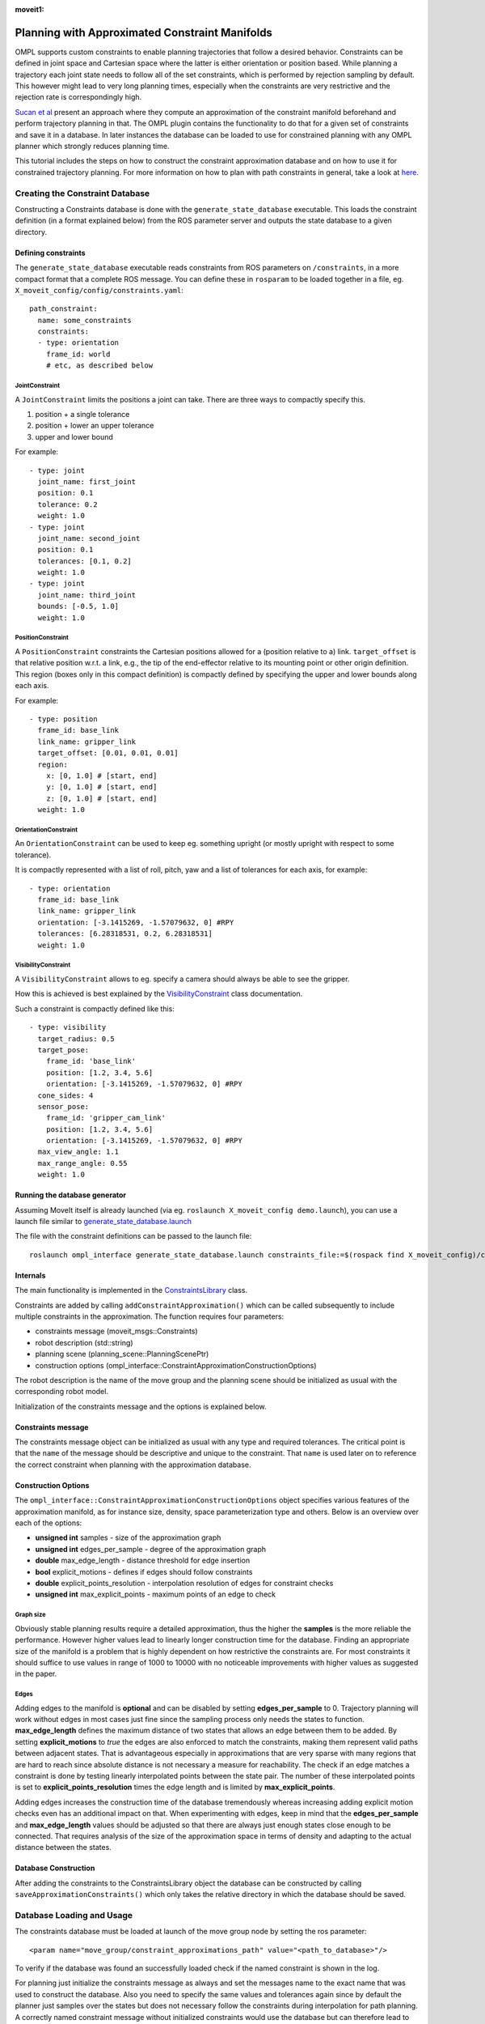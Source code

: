 :moveit1:

..
   Once updated for MoveIt 2, remove all lines above title (including this comment and :moveit1: tag)

Planning with Approximated Constraint Manifolds
===============================================

OMPL supports custom constraints to enable planning trajectories that follow a desired behavior.
Constraints can be defined in joint space and Cartesian space where the latter is either orientation or position based.
While planning a trajectory each joint state needs to follow all of the set constraints, which is performed by rejection sampling by default.
This however might lead to very long planning times, especially when the constraints are very restrictive and the rejection rate is correspondingly high.

`Sucan et al <http://ioan.sucan.ro/files/pubs/constraints_iros2012.pdf>`_ present an approach where they compute an approximation of the constraint manifold beforehand and perform trajectory planning in that.
The OMPL plugin contains the functionality to do that for a given set of constraints and save it in a database.
In later instances the database can be loaded to use for constrained planning with any OMPL planner which strongly reduces planning time.

This tutorial includes the steps on how to construct the constraint approximation database and on how to use it for constrained trajectory planning.
For more information on how to plan with path constraints in general, take a look at `here </doc/examples/move_group_interface/move_group_interface_tutorial.html#planning-with-path-constraints>`_.

Creating the Constraint Database
--------------------------------

Constructing a Constraints database is done with the ``generate_state_database`` executable.
This loads the constraint definition (in a format explained below) from the ROS parameter server and outputs the state database to a given directory.

Defining constraints
^^^^^^^^^^^^^^^^^^^^

The ``generate_state_database`` executable reads constraints from ROS parameters on ``/constraints``, in a more compact format that a complete ROS message.
You can define these in ``rosparam`` to be loaded together in a file, eg. ``X_moveit_config/config/constraints.yaml``::

 path_constraint:
   name: some_constraints
   constraints:
   - type: orientation
     frame_id: world
     # etc, as described below

JointConstraint
"""""""""""""""

A ``JointConstraint`` limits the positions a joint can take. There are three ways to compactly specify this.

1. position + a single tolerance
2. position + lower an upper tolerance
3. upper and lower bound

For example::

 - type: joint
   joint_name: first_joint
   position: 0.1
   tolerance: 0.2
   weight: 1.0
 - type: joint
   joint_name: second_joint
   position: 0.1
   tolerances: [0.1, 0.2]
   weight: 1.0
 - type: joint
   joint_name: third_joint
   bounds: [-0.5, 1.0]
   weight: 1.0

PositionConstraint
""""""""""""""""""

A ``PositionConstraint`` constraints the Cartesian positions allowed for a (position relative to a) link.
``target_offset`` is that relative position w.r.t. a link, e.g., the tip of the end-effector relative to its mounting point or other origin definition.
This region (boxes only in this compact definition) is compactly defined by specifying the upper and lower bounds along each axis.

For example::

 - type: position
   frame_id: base_link
   link_name: gripper_link
   target_offset: [0.01, 0.01, 0.01]
   region:
     x: [0, 1.0] # [start, end]
     y: [0, 1.0] # [start, end]
     z: [0, 1.0] # [start, end]
   weight: 1.0

OrientationConstraint
"""""""""""""""""""""


An ``OrientationConstraint`` can be used to keep eg. something upright (or mostly upright with respect to some tolerance).

It is compactly represented with a list of roll, pitch, yaw and a list of tolerances for each axis, for example::

 - type: orientation
   frame_id: base_link
   link_name: gripper_link
   orientation: [-3.1415269, -1.57079632, 0] #RPY
   tolerances: [6.28318531, 0.2, 6.28318531]
   weight: 1.0

VisibilityConstraint
""""""""""""""""""""

A ``VisibilityConstraint`` allows to eg. specify a camera should always be able to see the gripper.

How this is achieved is best explained by the `VisibilityConstraint <https://docs.ros.org/noetic/api/moveit_core/html/cpp/classkinematic__constraints_1_1VisibilityConstraint.html#details>`_ class documentation.

Such a constraint is compactly defined like this::

 - type: visibility
   target_radius: 0.5
   target_pose:
     frame_id: 'base_link'
     position: [1.2, 3.4, 5.6]
     orientation: [-3.1415269, -1.57079632, 0] #RPY
   cone_sides: 4
   sensor_pose:
     frame_id: 'gripper_cam_link'
     position: [1.2, 3.4, 5.6]
     orientation: [-3.1415269, -1.57079632, 0] #RPY
   max_view_angle: 1.1
   max_range_angle: 0.55
   weight: 1.0

Running the database generator
^^^^^^^^^^^^^^^^^^^^^^^^^^^^^^

Assuming MoveIt itself is already launched (via eg. ``roslaunch X_moveit_config demo.launch``), you can use a launch file similar to `generate_state_database.launch <https://github.com/ros-planning/moveit/blob/master/moveit_planners/ompl/ompl_interface/launch/generate_state_database.launch>`_

The file with the constraint definitions can be passed to the launch file::

 roslaunch ompl_interface generate_state_database.launch constraints_file:=$(rospack find X_moveit_config)/config/constraints.yaml planning_group:=arm

Internals
^^^^^^^^^

The main functionality is implemented in the `ConstraintsLibrary <http://docs.ros.org/noetic/api/moveit_planners_ompl/html/classompl__interface_1_1ConstraintsLibrary.html>`_ class.

Constraints are added by calling ``addConstraintApproximation()`` which can be called subsequently to include multiple constraints in the approximation.
The function requires four parameters:

* constraints message (moveit_msgs::Constraints)
* robot description (std::string)
* planning scene (planning_scene::PlanningScenePtr)
* construction options (ompl_interface::ConstraintApproximationConstructionOptions)

The robot description is the name of the move group and the planning scene should be initialized as usual with the corresponding robot model.

Initialization of the constraints message and the options is explained below.

Constraints message
^^^^^^^^^^^^^^^^^^^

The constraints message object can be initialized as usual with any type and required tolerances.
The critical point is that the ``name`` of the message should be descriptive and unique to the constraint.
That ``name`` is used later on to reference the correct constraint when planning with the approximation database.

Construction Options
^^^^^^^^^^^^^^^^^^^^

The ``ompl_interface::ConstraintApproximationConstructionOptions`` object specifies various features of the approximation manifold, as for instance size, density, space parameterization type and others.
Below is an overview over each of the options:

* **unsigned int** samples - size of the approximation graph
* **unsigned int** edges_per_sample - degree of the approximation graph
* **double** max_edge_length - distance threshold for edge insertion
* **bool** explicit_motions - defines if edges should follow constraints
* **double** explicit_points_resolution - interpolation resolution of edges for constraint checks
* **unsigned int** max_explicit_points - maximum points of an edge to check

Graph size
""""""""""

Obviously stable planning results require a detailed approximation, thus the higher the **samples** is the more reliable the performance.
However higher values lead to linearly longer construction time for the database.
Finding an appropriate size of the manifold is a problem that is highly dependent on how restrictive the constraints are.
For most constraints it should suffice to use values in range of 1000 to 10000 with no noticeable improvements with higher values as suggested in the paper.

Edges
"""""

Adding edges to the manifold is **optional** and can be disabled by setting **edges_per_sample** to 0.
Trajectory planning will work without edges in most cases just fine since the sampling process only needs the states to function.
**max_edge_length** defines the maximum distance of two states that allows an edge between them to be added.
By setting **explicit_motions** to *true* the edges are also enforced to match the constraints, making them represent valid paths between adjacent states.
That is advantageous especially in approximations that are very sparse with many regions that are hard to reach since absolute distance is not necessary a measure for reachability.
The check if an edge matches a constraint is done by testing linearly interpolated points between the state pair.
The number of these interpolated points is set to **explicit_points_resolution** times the edge length and is limited by **max_explicit_points**.

Adding edges increases the construction time of the database tremendously whereas increasing adding explicit motion checks even has an additional impact on that.
When experimenting with edges, keep in mind that the **edges_per_sample** and **max_edge_length** values should be adjusted so that there are always just enough states close enough to be connected.
That requires analysis of the size of the approximation space in terms of density and adapting to the actual distance between the states.

Database Construction
^^^^^^^^^^^^^^^^^^^^^
After adding the constraints to the ConstraintsLibrary object the database can be constructed by calling ``saveApproximationConstraints()`` which only takes the relative directory in which the database should be saved.


Database Loading and Usage
--------------------------
The constraints database must be loaded at launch of the move group node by setting the ros parameter::

 <param name="move_group/constraint_approximations_path" value="<path_to_database>"/>

To verify if the database was found an successfully loaded check if the named constraint is shown in the log.

For planning just initialize the constraints message as always and set the messages name to the exact name that was used to construct the database.
Also you need to specify the same values and tolerances again since by default the planner just samples over the states but does not necessary follow the constraints during interpolation for path planning.
A correctly named constraint message without initialized constraints would use the database but can therefore lead to invalid trajectories anyway.
